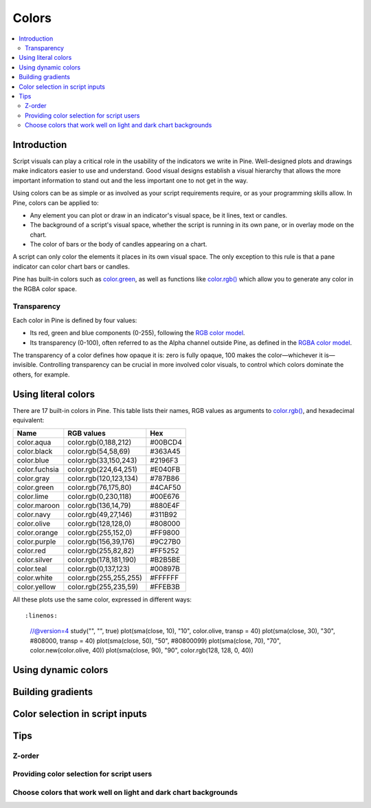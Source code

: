 Colors
======

.. contents:: :local:
    :depth: 3



Introduction
------------

Script visuals can play a critical role in the usability of the indicators we write in Pine. Well-designed plots and drawings make indicators easier to use and understand. Good visual designs establish a visual hierarchy that allows the more important information to stand out and the less important one to not get in the way.

Using colors can be as simple or as involved as your script requirements require, or as your programming skills allow. In Pine, colors can be applied to:

- Any element you can plot or draw in an indicator's visual space, be it lines, text or candles.
- The background of a script's visual space, whether the script is running in its own pane, or in overlay mode on the chart.
- The color of bars or the body of candles appearing on a chart.

A script can only color the elements it places in its own visual space. The only exception to this rule is that a pane indicator can color chart bars or candles.

Pine has built-in colors such as `color.green <https://www.tradingview.com/pine-script-reference/v4/#var_color{dot}green>`__, as well as functions like `color.rgb() <https://www.tradingview.com/pine-script-reference/v4/#fun_color{dot}rgb>`__ which allow you to generate any color in the RGBA color space.


Transparency
^^^^^^^^^^^^

Each color in Pine is defined by four values:

- Its red, green and blue components (0-255), following the `RGB color model <https://en.wikipedia.org/wiki/RGB_color_space>`__.
- Its transparency (0-100), often referred to as the Alpha channel outside Pine, as defined in the `RGBA color model <https://en.wikipedia.org/wiki/RGB_color_space>`__.

The transparency of a color defines how opaque it is: zero is fully opaque, 100 makes the color—whichever it is—invisible. Controlling transparency can be crucial in more involved color visuals, to control which colors dominate the others, for example.


Using literal colors
--------------------

There are 17 built-in colors in Pine. This table lists their names, RGB values as arguments to `color.rgb() <https://www.tradingview.com/pine-script-reference/v4/#fun_color{dot}rgb>`__, and hexadecimal equivalent:

+---------------+---------------------------+---------+
| Name          | RGB values                | Hex     |
+===============+===========================+=========+
| color.aqua    | color.rgb(0,188,212)      | #00BCD4 |
+---------------+---------------------------+---------+
| color.black   | color.rgb(54,58,69)       | #363A45 |
+---------------+---------------------------+---------+
| color.blue    | color.rgb(33,150,243)     | #2196F3 |
+---------------+---------------------------+---------+
| color.fuchsia | color.rgb(224,64,251)     | #E040FB |
+---------------+---------------------------+---------+
| color.gray    | color.rgb(120,123,134)    | #787B86 |
+---------------+---------------------------+---------+
| color.green   | color.rgb(76,175,80)      | #4CAF50 |
+---------------+---------------------------+---------+
| color.lime    | color.rgb(0,230,118)      | #00E676 |
+---------------+---------------------------+---------+
| color.maroon  | color.rgb(136,14,79)      | #880E4F |
+---------------+---------------------------+---------+
| color.navy    | color.rgb(49,27,146)      | #311B92 |
+---------------+---------------------------+---------+
| color.olive   | color.rgb(128,128,0)      | #808000 |
+---------------+---------------------------+---------+
| color.orange  | color.rgb(255,152,0)      | #FF9800 |
+---------------+---------------------------+---------+
| color.purple  | color.rgb(156,39,176)     | #9C27B0 |
+---------------+---------------------------+---------+
| color.red     | color.rgb(255,82,82)      | #FF5252 |
+---------------+---------------------------+---------+
| color.silver  | color.rgb(178,181,190)    | #B2B5BE |
+---------------+---------------------------+---------+
| color.teal    | color.rgb(0,137,123)      | #00897B |
+---------------+---------------------------+---------+
| color.white   | color.rgb(255,255,255)    | #FFFFFF |
+---------------+---------------------------+---------+
| color.yellow  | color.rgb(255,235,59)     | #FFEB3B |
+---------------+---------------------------+---------+

All these plots use the same color, expressed in different ways::

:linenos:
    //@version=4
    study("", "", true)
    plot(sma(close, 10), "10", color.olive, transp = 40)
    plot(sma(close, 30), "30", #808000, transp = 40)
    plot(sma(close, 50), "50", #80800099)
    plot(sma(close, 70), "70", color.new(color.olive, 40))
    plot(sma(close, 90), "90", color.rgb(128, 128, 0, 40))

.. image:: images/Colors-UsingLiteralColors-1.png



Using dynamic colors
--------------------


Building gradients
------------------


Color selection in script inputs
--------------------------------



Tips
----


Z-order
^^^^^^^


Providing color selection for script users
^^^^^^^^^^^^^^^^^^^^^^^^^^^^^^^^^^^^^^^^^^


Choose colors that work well on light and dark chart backgrounds
^^^^^^^^^^^^^^^^^^^^^^^^^^^^^^^^^^^^^^^^^^^^^^^^^^^^^^^^^^^^^^^^



